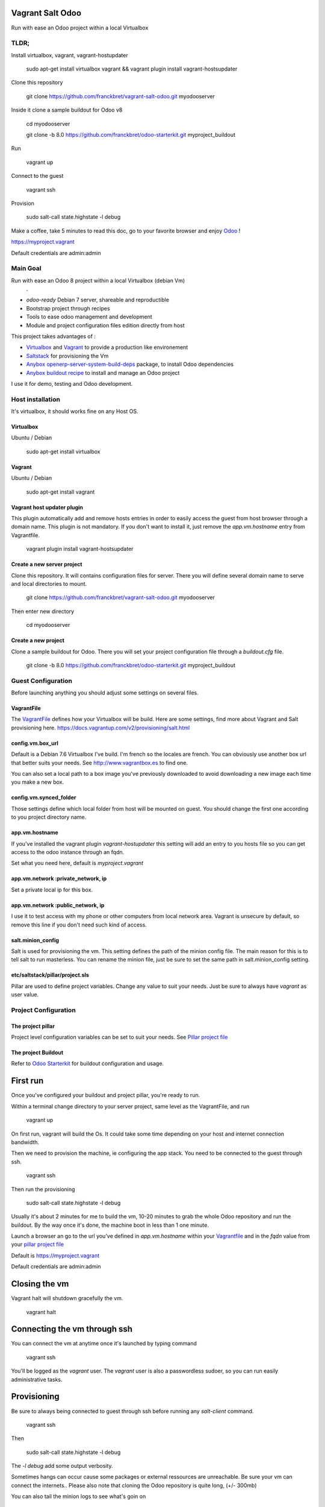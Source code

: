 Vagrant Salt Odoo
=================

Run with ease an Odoo project within a local Virtualbox

-----
TLDR;
-----

Install virtualbox, vagrant, vagrant-hostupdater

    sudo apt-get install virtualbox vagrant && vagrant plugin install vagrant-hostsupdater

Clone this repository

    git clone https://github.com/franckbret/vagrant-salt-odoo.git myodooserver

Inside it clone a sample buildout for Odoo v8

    cd myodooserver

    git clone -b 8.0 https://github.com/franckbret/odoo-starterkit.git myproject_buildout

Run 

    vagrant up

Connect to the guest

    vagrant ssh

Provision

    sudo salt-call state.highstate -l debug

Make a coffee, take 5 minutes to read this doc, go to your favorite browser and enjoy `Odoo <https://www.odoo.com>`_ !

`<https://myproject.vagrant>`_

Default credentials are admin:admin

---------
Main Goal
---------

Run with ease an Odoo 8 project within a local Virtualbox (debian Vm)
    .
* `odoo-ready` Debian 7 server, shareable and reproductible
* Bootstrap project through recipes
* Tools to ease odoo management and development
* Module and project configuration files edition directly from host 

This project takes advantages of :

* `Virtualbox <https://www.virtualbox.org/>`_ and `Vagrant <http://www.vagrantup.com/>`_ to provide a production like environement
* `Saltstack <https://docs.saltstack.com/>`_ for provisioning the Vm
* `Anybox openerp-server-system-build-deps <http://apt.anybox.fr/openerp/dists/common/main/binary-arm/Packages/>`_ package, to install Odoo dependencies
* `Anybox buildout recipe <http://docs.anybox.fr/anybox.recipe.openerp/stable/>`_ to install and manage an Odoo project

I use it for demo, testing and Odoo development.

-----------------
Host installation
-----------------

It's virtualbox, it should works fine on any Host OS.

Virtualbox
----------

Ubuntu / Debian

    sudo apt-get install virtualbox

Vagrant
-------

Ubuntu / Debian

    sudo apt-get install vagrant

Vagrant host updater plugin
---------------------------

This plugin automatically add and remove hosts entries in order to easily access the guest from host browser through a domain name.
This plugin is not mandatory. If you don't want to install it, just remove the `app.vm.hostname` entry from Vagrantfile.

    vagrant plugin install vagrant-hostsupdater

Create a new server project
---------------------------

Clone this repository. It will contains configuration files for server. 
There you will define several domain name to serve and local directories to mount.

    git clone https://github.com/franckbret/vagrant-salt-odoo.git myodooserver

Then enter new directory

    cd myodooserver

Create a new project
--------------------

Clone a sample buildout for Odoo. There you will set your project configuration file through a `buildout.cfg` file.

    git clone -b 8.0 https://github.com/franckbret/odoo-starterkit.git myproject_buildout

--------------------
Guest Configuration
--------------------

Before launching anything you should adjust some settings on several files.

VagrantFile
-----------

The `VagrantFile <Vagrantfile>`_ defines how your Virtualbox will be build.
Here are some settings, find more about Vagrant and Salt provisioning here. `<https://docs.vagrantup.com/v2/provisioning/salt.html>`_


config.vm.box_url
-----------------

Default is a Debian 7.6 Virtualbox I've build. I'm french so the locales are french.
You can obviously use another box url that better suits your needs. See http://www.vagrantbox.es to find one.

You can also set a local path to a box image you've previously downloaded to avoid downloading a new image each time you make a new box.

config.vm.synced_folder
------------------------

Those settings define which local folder from host will be mounted on guest.
You should change the first one according to you project directory name.

app.vm.hostname
----------------

If you've installed the vagrant plugin `vagrant-hostupdater` this setting will add an entry to you hosts file so you can get access to the odoo instance through an fqdn.

Set what you need here, default is `myproject.vagrant`

app.vm.network :private_network, ip
------------------------------------

Set a private local ip for this box.

app.vm.network :public_network, ip
------------------------------------

I use it to test access with my phone or other computers from local network area.
Vagrant is unsecure by default, so remove this line if you don't need such kind of access.

salt.minion_config
-------------------

Salt is used for provisioning the vm. This setting defines the path of the minion config file.
The main reason for this is to tell salt to run masterless.
You can rename the minion file, just be sure to set the same path in salt.minion_config setting.

etc/saltstack/pillar/project.sls
---------------------------------

Pillar are used to define project variables. Change any value to suit your needs.
Just be sure to always have `vagrant` as user value.

---------------------
Project Configuration
---------------------

The project pillar
-------------------

Project level configuration variables can be set to suit your needs.
See `Pillar project file <etc/saltstack/pillar/project.sls>`_

The project Buildout
--------------------

Refer to `Odoo Starterkit <https://github.com/franckbret/odoo-starterkit>`_ for buildout configuration and usage.

First run
==========

Once you've configured your buildout and project pillar, you're ready to run.

Within a terminal change directory to your server project, same level as the VagrantFile, and run 

    vagrant up

On first run, vagrant will build the Os. It could take some time depending on your host and internet connection bandwidth.

Then we need to provision the machine, ie configuring the app stack.
You need to be connected to the guest through ssh.

    vagrant ssh

Then run the provisioning

    sudo salt-call state.highstate -l debug

Usually it's about 2 minutes for me to build the vm, 10-20 minutes to grab the whole Odoo repository and run the buildout.
By the way once it's done, the machine boot in less than 1 one minute.

Launch a browser an go to the url you've defined in `app.vm.hostname` within your `Vagrantfile <Vagrantfile>`_  and in the `fqdn` value from your `pillar project file <etc/saltstack/pillar/project.sls>`_

Default is https://myproject.vagrant

Default credentials are admin:admin

Closing the vm
==============

Vagrant halt will shutdown gracefully the vm.

    vagrant halt

Connecting the vm through ssh
=============================

You can connect the vm at anytime once it's launched by typing command

    vagrant ssh

You'll be logged as the `vagrant` user. The `vagrant` user is also a passwordless sudoer, so you can run easily administrative tasks.

Provisioning
============

Be sure to always being connected to guest through ssh before running any `salt-client` command.

    vagrant ssh

Then 

    sudo salt-call state.highstate -l debug

The `-l debug` add some output verbosity.

Sometimes hangs can occur cause some packages or external ressources are unreachable. Be sure your vm can connect the internets..
Please also note that cloning the Odoo repository is quite long, (+/- 300mb)

You can also tail the minion logs to see what's goin on

    sudo tail -f /var/log/salt/minion

Accessing your Odoo project
===========================

On the host run a browser and point it to the url defined within the `app.vm.hostname` setting of your VagrantFile.
Default is `<https://myproject.vagrant>`_

Note that all traffic is redirected to https by default. You must accept the certificate to use it.

Useful commands
===============

Connect the Vm through ssh (before running any command)

    vagrant ssh

Reload supervisor (restart odoo process)

    sudo salt-call state.sls services.reload

Reload nginx

    sudo salt-call state.sls webserver.reload

Upgrade the whole webserver

    sudo salt-call state.highstate

Look at the salt files in etc/saltstack to views available salt states and add yours.


